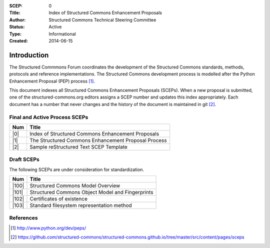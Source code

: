 :SCEP: 0
:Title: Index of Structured Commons Enhancement Proposals
:Author: Structured Commons Technical Steering Committee
:Status: Active
:Type: Informational
:Created: 2014-06-15

Introduction
============

The Structured Commmons Forum coordinates the development of the
Structured Commons standards, methods, protocols and reference
implementations. The Structured Commons development
process is modelled after the Python Enhancement Proposal (PEP) process [1]_.

This document indexes all Structured Commons Enhancement Proposals
(SCEPs). When a new proposal is submitted, one of the structured-commons.org
editors assigns a SCEP number and updates this index
appropriately. Each document has a number that never changes and the
history of the document is maintained in git [2]_.

.. role:: raw-html(raw)
   :format: html

Final and Active Process SCEPs
------------------------------

======     ===================
Num        Title
======     ===================
|0|        Index of Structured Commons Enhancement Proposals
|1|        The Structured Commons Enhancement Proposal Process
|2|        Sample reStructured Text SCEP Template
======     ===================


Draft SCEPs
-----------

The following SCEPs are under consideration for standardization.

======     ===================
Num        Title
======     ===================
|100|      Structured Commons Model Overview
|101|      Structured Commons Object Model and Fingerprints
|102|      Certificates of existence
|103|      Standard filesystem representation method
======     ===================




References
----------

.. [1] http://www.python.org/dev/peps/
.. [2] https://github.com/structured-commons/structured-commons.github.io/tree/master/src/content/pages/sceps

.. |0| replace:: :raw-html:`<a href="scep0000.html">0</a>`
.. |1| replace:: :raw-html:`<a href="scep0001.html">1</a>`
.. |2| replace:: :raw-html:`<a href="scep0002.html">2</a>`
.. |100| replace:: :raw-html:`<a href="scep0100.html">100</a>`
.. |101| replace:: :raw-html:`<a href="scep0101.html">101</a>`
.. |102| replace:: :raw-html:`<a href="scep0102.html">102</a>`
.. |103| replace:: :raw-html:`<a href="scep0103.html">103</a>`
